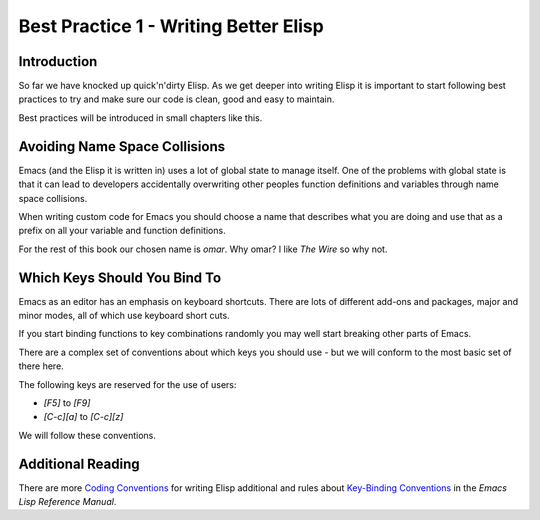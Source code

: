 ======================================
Best Practice 1 - Writing Better Elisp
======================================

------------
Introduction
------------

So far we have knocked up quick'n'dirty Elisp. As we get deeper into writing Elisp it is important to start following best practices to try and make sure our code is clean, good and easy to maintain.

Best practices will be introduced in small chapters like this.

------------------------------
Avoiding Name Space Collisions
------------------------------

Emacs (and the Elisp it is written in) uses a lot of global state to manage itself. One of the problems with global state is that it can lead to developers accidentally overwriting other peoples function definitions and variables through name space collisions.

When writing custom code for Emacs you should choose a name that describes what you are doing and use that as a prefix on all your variable and function definitions.

For the rest of this book our chosen name is *omar*. Why omar? I like *The Wire* so why not.

-----------------------------
Which Keys Should You Bind To
-----------------------------

Emacs as an editor has an emphasis on keyboard shortcuts. There are lots of different add-ons and packages, major and minor modes, all of which use keyboard short cuts.

If you start binding functions to key combinations randomly you may well start breaking other parts of Emacs.

There are a complex set of conventions about which keys you should use - but we will conform to the most basic set of there here.

The following keys are reserved for the use of users:

* *[F5]* to *[F9]*
* *[C-c][a]* to *[C-c][z]*

We will follow these conventions.

------------------
Additional Reading
------------------

There are more `Coding Conventions`_ for writing Elisp additional and rules about `Key-Binding Conventions`_ in the *Emacs Lisp Reference Manual*.

.. _Coding Conventions: http://www.gnu.org/software/emacs/Elisp/html_node/Coding-Conventions.html#Coding-Conventions

.. _Key-Binding Conventions: http://www.gnu.org/s/emacs/manual/html_node/Elisp/Key-Binding-Conventions.html#Key-Binding-Conventions
